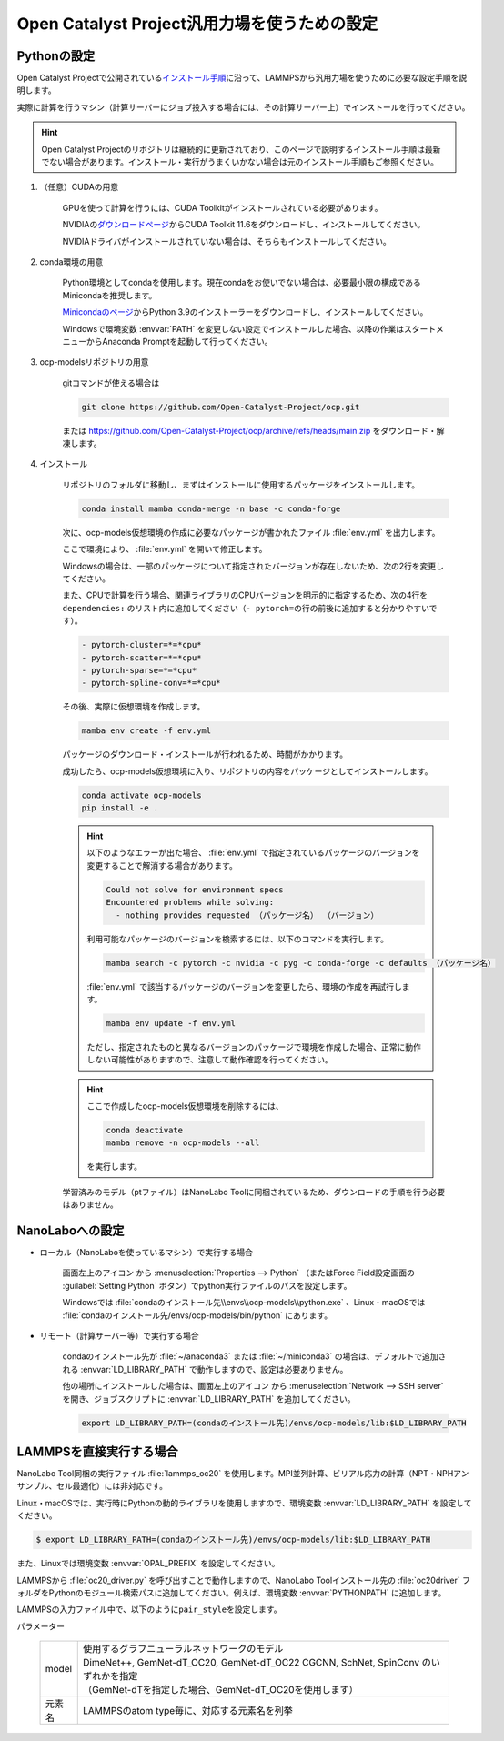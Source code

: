.. _ocp:

===========================================================
Open Catalyst Project汎用力場を使うための設定
===========================================================

.. _ocppython:

Pythonの設定
===============

Open Catalyst Projectで公開されている\ `インストール手順 <https://github.com/Open-Catalyst-Project/ocp/tree/main#installation>`_\ に沿って、LAMMPSから汎用力場を使うために必要な設定手順を説明します。

実際に計算を行うマシン（計算サーバーにジョブ投入する場合には、その計算サーバー上）でインストールを行ってください。

.. hint:: Open Catalyst Projectのリポジトリは継続的に更新されており、このページで説明するインストール手順は最新でない場合があります。インストール・実行がうまくいかない場合は元のインストール手順もご参照ください。

#. （任意）CUDAの用意

     GPUを使って計算を行うには、CUDA Toolkitがインストールされている必要があります。

     NVIDIAの\ `ダウンロードページ <https://developer.nvidia.com/cuda-toolkit-archive>`_\ からCUDA Toolkit 11.6をダウンロードし、インストールしてください。

     NVIDIAドライバがインストールされていない場合は、そちらもインストールしてください。

#. conda環境の用意

     Python環境としてcondaを使用します。現在condaをお使いでない場合は、必要最小限の構成であるMinicondaを推奨します。

     `Minicondaのページ <https://docs.conda.io/en/latest/miniconda.html>`_\ からPython 3.9のインストーラーをダウンロードし、インストールしてください。

     Windowsで環境変数 :envvar:`PATH` を変更しない設定でインストールした場合、以降の作業はスタートメニューからAnaconda Promptを起動して行ってください。

#. ocp-modelsリポジトリの用意

     gitコマンドが使える場合は

     .. code-block:: console

         git clone https://github.com/Open-Catalyst-Project/ocp.git

     または https://github.com/Open-Catalyst-Project/ocp/archive/refs/heads/main.zip をダウンロード・解凍します。

#. インストール

     リポジトリのフォルダに移動し、まずはインストールに使用するパッケージをインストールします。

     .. code-block:: console

         conda install mamba conda-merge -n base -c conda-forge

     次に、ocp-models仮想環境の作成に必要なパッケージが書かれたファイル :file:`env.yml` を出力します。

     .. code-block:: console
        :caption: CPUで計算を行う（GPUを使わない）場合

         conda-merge env.common.yml env.cpu.yml > env.yml

     .. code-block:: console
        :caption: GPUで計算を行う場合

         conda-merge env.common.yml env.gpu.yml > env.yml

     ここで環境により、 :file:`env.yml` を開いて修正します。

     Windowsの場合は、一部のパッケージについて指定されたバージョンが存在しないため、次の2行を変更してください。

     .. code-block:: none
         :caption: 変更前

         - pyg=2.2.0
         - pytorch=1.13.1

     .. code-block:: none
         :caption: CPUで計算を行う場合

         - pyg=*=*cpu*
         - pytorch=1.12

     .. code-block:: none
         :caption: GPUで計算を行う場合

         - pyg
         - pytorch=1.12

     また、CPUで計算を行う場合、関連ライブラリのCPUバージョンを明示的に指定するため、次の4行を ``dependencies:`` のリスト内に追加してください（\ ``- pytorch=``\ の行の前後に追加すると分かりやすいです）。

     .. code-block:: none

         - pytorch-cluster=*=*cpu*
         - pytorch-scatter=*=*cpu*
         - pytorch-sparse=*=*cpu*
         - pytorch-spline-conv=*=*cpu*

     その後、実際に仮想環境を作成します。

     .. code-block:: console

         mamba env create -f env.yml

     パッケージのダウンロード・インストールが行われるため、時間がかかります。

     成功したら、ocp-models仮想環境に入り、リポジトリの内容をパッケージとしてインストールします。

     .. code-block:: console

         conda activate ocp-models
         pip install -e .

     .. hint::

         以下のようなエラーが出た場合、 :file:`env.yml` で指定されているパッケージのバージョンを変更することで解消する場合があります。

         .. code-block:: console

             Could not solve for environment specs
             Encountered problems while solving:
               - nothing provides requested （パッケージ名） （バージョン）

         利用可能なパッケージのバージョンを検索するには、以下のコマンドを実行します。

         .. code-block:: console

             mamba search -c pytorch -c nvidia -c pyg -c conda-forge -c defaults （パッケージ名）

         :file:`env.yml` で該当するパッケージのバージョンを変更したら、環境の作成を再試行します。

         .. code-block:: console

             mamba env update -f env.yml

         ただし、指定されたものと異なるバージョンのパッケージで環境を作成した場合、正常に動作しない可能性がありますので、注意して動作確認を行ってください。

     .. hint::

         ここで作成したocp-models仮想環境を削除するには、

         .. code-block:: console

             conda deactivate
             mamba remove -n ocp-models --all

         を実行します。

     学習済みのモデル（ptファイル）はNanoLabo Toolに同梱されているため、ダウンロードの手順を行う必要はありません。

.. _ocpnanolabo:

NanoLaboへの設定
====================

- ローカル（NanoLaboを使っているマシン）で実行する場合

      画面左上のアイコン |mainmenuicon| から :menuselection:`Properties --> Python` （またはForce Field設定画面の :guilabel:`Setting Python` ボタン）でpython実行ファイルのパスを設定します。

      Windowsでは :file:`condaのインストール先\\envs\\ocp-models\\python.exe` 、Linux・macOSでは :file:`condaのインストール先/envs/ocp-models/bin/python` にあります。

- リモート（計算サーバー等）で実行する場合

     condaのインストール先が :file:`~/anaconda3` または :file:`~/miniconda3` の場合は、デフォルトで追加される :envvar:`LD_LIBRARY_PATH` で動作しますので、設定は必要ありません。

     他の場所にインストールした場合は、画面左上のアイコン |mainmenuicon| から :menuselection:`Network --> SSH server` を開き、ジョブスクリプトに :envvar:`LD_LIBRARY_PATH` を追加してください。

     .. code-block:: console

         export LD_LIBRARY_PATH=(condaのインストール先)/envs/ocp-models/lib:$LD_LIBRARY_PATH

.. |mainmenuicon| image:: /img/mainmenuicon.png

.. _ocplammps:

LAMMPSを直接実行する場合
===========================

NanoLabo Tool同梱の実行ファイル :file:`lammps_oc20` を使用します。MPI並列計算、ビリアル応力の計算（NPT・NPHアンサンブル、セル最適化）には非対応です。

Linux・macOSでは、実行時にPythonの動的ライブラリを使用しますので、環境変数 :envvar:`LD_LIBRARY_PATH` を設定してください。

.. code-block:: console

 $ export LD_LIBRARY_PATH=(condaのインストール先)/envs/ocp-models/lib:$LD_LIBRARY_PATH

また、Linuxでは環境変数 :envvar:`OPAL_PREFIX` を設定してください。

.. code-block:: console
 :caption: デフォルトの場所にインストールした場合の例

 $ export OPAL_PREFIX=/opt/AdvanceSoft/NanoLabo/exec.LINUX/mpi

LAMMPSから :file:`oc20_driver.py` を呼び出すことで動作しますので、NanoLabo Toolインストール先の :file:`oc20driver` フォルダをPythonのモジュール検索パスに追加してください。例えば、環境変数 :envvar:`PYTHONPATH` に追加します。

.. code-block:: console
 :caption: Linuxの例

 $ export PYTHONPATH=(NanoLabo Toolのインストール先)/oc20driver:$PYTHONPATH

LAMMPSの入力ファイル中で、以下のように\ ``pair_style``\ を設定します。

.. code-block:: none
 :caption: CPUで計算を行う（GPUを使わない）場合

 pair_style oc20
 pair_coeff * * <model> <元素名1 元素名2 ...>

.. code-block:: none
 :caption: GPUで計算を行う場合

 pair_style oc20/gpu
 pair_coeff * * <model> <元素名1 元素名2 ...>

パラメーター

 .. table::
  :widths: auto

  +--------------------+-------------------------------------------------------------------------------------------------+
  | model              || 使用するグラフニューラルネットワークのモデル                                                   |
  |                    || DimeNet++, GemNet-dT_OC20, GemNet-dT_OC22 CGCNN, SchNet, SpinConv のいずれかを指定             |
  |                    || （GemNet-dTを指定した場合、GemNet-dT_OC20を使用します）                                        |
  +--------------------+-------------------------------------------------------------------------------------------------+
  | 元素名             | LAMMPSのatom type毎に、対応する元素名を列挙                                                     |
  +--------------------+-------------------------------------------------------------------------------------------------+
